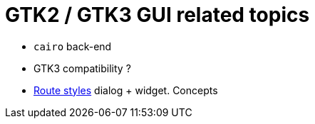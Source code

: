 //:toc: left
:stylesheet: default.css
:linkcss:

= GTK2 / GTK3 GUI related topics

* `cairo` back-end
* GTK3 compatibility ?
* <<route_style.adoc#, Route styles>> dialog + widget. Concepts